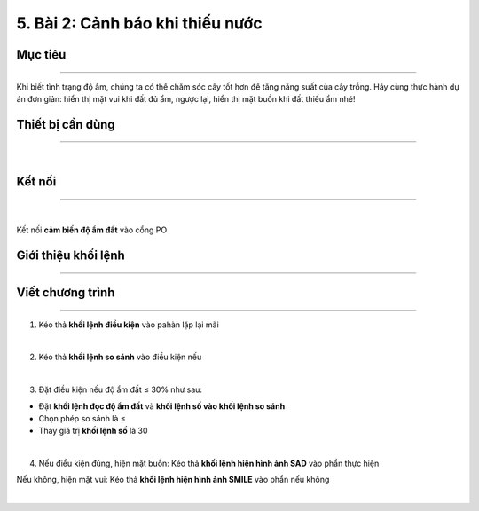5. Bài 2: Cảnh báo khi thiếu nước
===================================

Mục tiêu
---------------------
---------------------

Khi biết tình trạng độ ẩm, chúng ta có thể chăm sóc cây tốt hơn để tăng năng suất của cây trồng. Hãy cùng thực hành dự án đơn giản: hiển thị mặt vui khi đất đủ ẩm, ngược lại, hiển thị mặt buồn khi đất thiếu ẩm nhé!

Thiết bị cần dùng
----------------------
----------------------

.. image:: images/planbit_29.png
    :scale: 100%
    :align: center
|
Kết nối
-----------------------
-----------------------

.. image:: images/planbit_30.png
    :scale: 100%
    :align: center
|
Kết nối **cảm biến độ ẩm đất** vào cổng PO

Giới thiệu khối lệnh
------------------------
------------------------




    .. image:: images/planbit_35.png
        :width: 900px
        :align: center  

    .. image:: images/planbit_36.png
        :width: 900px
        :align: center 

Viết chương trình
-------------------------
-------------------------

1. Kéo thả **khối lệnh điều kiện** vào pahàn lặp lại mãi

.. image:: images/planbit_37.png
    :scale: 100%
    :align: center
|
2. Kéo thả **khối lệnh so sánh** vào điều kiện nếu

.. image:: images/planbit_38.png
    :scale: 100%
    :align: center
|
3. Đặt điều kiện nếu độ ẩm đất ≤ 30% như sau:

- Đặt **khối lệnh đọc độ ẩm đất** và **khối lệnh số vào khối lệnh so sánh**

- Chọn phép so sánh là ≤

-  Thay giá trị **khối lệnh số** là 30

.. image:: images/planbit_39.png
    :scale: 100%
    :align: center
|
4. Nếu điều kiện đúng, hiện mặt buồn: Kéo thả **khối lệnh hiện hình ảnh SAD** vào phần thực hiện

Nếu không, hiện mặt vui: Kéo thả **khối lệnh hiện hình ảnh SMILE** vào phần nếu không

.. image:: images/planbit_40.png
    :scale: 100%
    :align: center
|